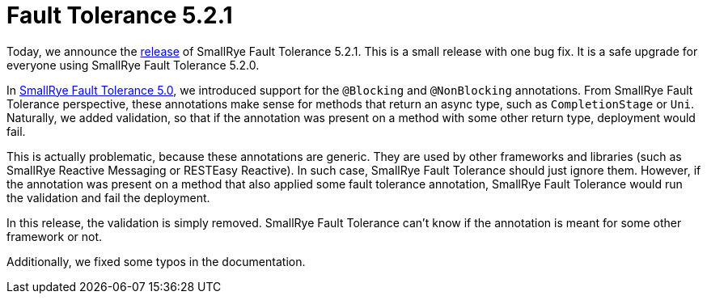 :page-layout: post
:page-title: Fault Tolerance 5.2.1
:page-synopsis: SmallRye Fault Tolerance 5.2.1 released!
:page-tags: [announcement, microprofile]
:page-date: 2021-07-16 14:00:00.000 +0100
:page-author: lthon

= Fault Tolerance 5.2.1

Today, we announce the https://github.com/smallrye/smallrye-fault-tolerance/releases/tag/5.2.1[release] of SmallRye Fault Tolerance 5.2.1.
This is a small release with one bug fix.
It is a safe upgrade for everyone using SmallRye Fault Tolerance 5.2.0.

In link:/blog/fault-tolerance-5-0/[SmallRye Fault Tolerance 5.0], we introduced support for the `@Blocking` and `@NonBlocking` annotations.
From SmallRye Fault Tolerance perspective, these annotations make sense for methods that return an async type, such as `CompletionStage` or `Uni`.
Naturally, we added validation, so that if the annotation was present on a method with some other return type, deployment would fail.

This is actually problematic, because these annotations are generic.
They are used by other frameworks and libraries (such as SmallRye Reactive Messaging or RESTEasy Reactive).
In such case, SmallRye Fault Tolerance should just ignore them.
However, if the annotation was present on a method that also applied some fault tolerance annotation, SmallRye Fault Tolerance would run the validation and fail the deployment.

In this release, the validation is simply removed.
SmallRye Fault Tolerance can't know if the annotation is meant for some other framework or not.

Additionally, we fixed some typos in the documentation.
